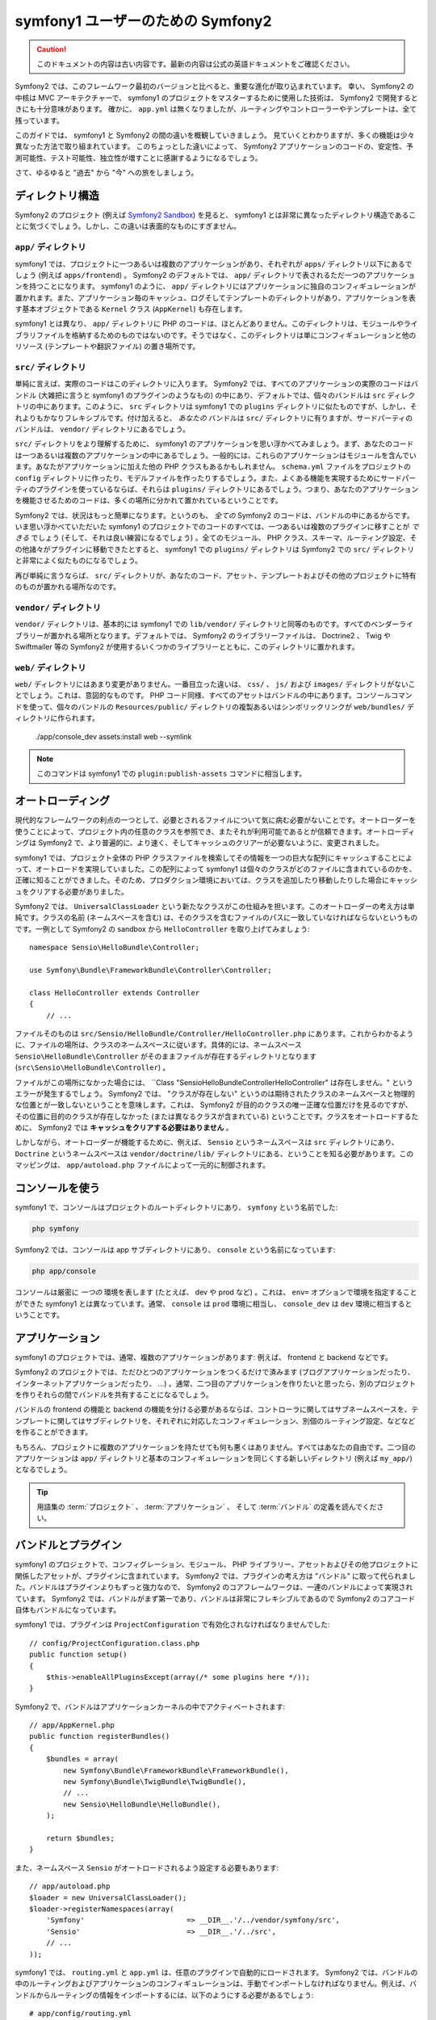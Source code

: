 ﻿symfony1 ユーザーのための Symfony2
==================================

.. 翻訳を更新するまで以下を表示
.. caution::

    このドキュメントの内容は古い内容です。最新の内容は公式の英語ドキュメントをご確認ください。

Symfony2 では、このフレームワーク最初のバージョンと比べると、重要な進化が取り込まれています。
幸い、 Symfony2 の中核は MVC アーキテクチャーで、 symfony1 のプロジェクトをマスターするために使用した技術は、 Symfony2 で開発するときにも十分意味があります。
確かに、 ``app.yml`` は無くなりましたが、ルーティングやコントローラーやテンプレートは、全て残っています。

このガイドでは、 symfony1 と Symfony2 の間の違いを概観していきましょう。
見ていくとわかりますが、多くの機能は少々異なった方法で取り組まれています。
このちょっとした違いによって、 Symfony2 アプリケーションのコードの、安定性、予測可能性、テスト可能性、独立性が増すことに感謝するようになるでしょう。

さて、ゆるゆると "過去" から "今" への旅をしましょう。

ディレクトリ構造
----------------

Symfony2 のプロジェクト (例えば `Symfony2 Sandbox`_) を見ると、 symfony1 とは非常に異なったディレクトリ構造であることに気づくでしょう。しかし、この違いは表面的なものにすぎません。

``app/`` ディレクトリ
~~~~~~~~~~~~~~~~~~~~~

symfony1 では、プロジェクトに一つあるいは複数のアプリケーションがあり、それぞれが ``apps/`` ディレクトリ以下にあるでしょう (例えば ``apps/frontend``) 。 Symfony2 のデフォルトでは、 ``app/`` ディレクトリで表されるただ一つのアプリケーションを持つことになります。 symfony1 のように、 ``app/`` ディレクトリにはアプリケーションに独自のコンフィギュレーションが置かれます。また、アプリケーション毎のキャッシュ、ログそしてテンプレートのディレクトリがあり、アプリケーションを表す基本オブジェクトである ``Kernel`` クラス (``AppKernel``) も存在します。

symfony1 とは異なり、 ``app/`` ディレクトリに PHP のコードは、ほとんどありません。このディレクトリは、モジュールやライブラリファイルを格納するためのものではないのです。そうではなく、このディレクトリは単にコンフィギュレーションと他のリソース (テンプレートや翻訳ファイル) の置き場所です。

``src/`` ディレクトリ
~~~~~~~~~~~~~~~~~~~~~

単純に言えば、実際のコードはこのディレクトリに入ります。
Symfony2 では、すべてのアプリケーションの実際のコードはバンドル (大雑把に言うと symfony1 のプラグインのようなもの) の中にあり、デフォルトでは、個々のバンドルは ``src`` ディレクトリの中にあります。このように、 ``src`` ディレクトリは symfony1 での ``plugins`` ディレクトリに似たものですが、しかし、それよりもかなりフレキシブルです。付け加えると、 *あなたの* バンドルは ``src/`` ディレクトリに有りますが、サードパーティのバンドルは、 ``vendor/`` ディレクトリにあるでしょう。

``src/`` ディレクトリをより理解するために、 symfony1 のアプリケーションを思い浮かべてみましょう。まず、あなたのコードは一つあるいは複数のアプリケーションの中にあるでしょう。一般的には、これらのアプリケーションはモジュールを含んでいます。あなたがアプリケーションに加えた他の PHP クラスもあるかもしれません。 ``schema.yml`` ファイルをプロジェクトの ``config`` ディレクトリに作ったり、モデルファイルを作ったりするでしょう。また、よくある機能を実現するためにサードパーティのプラグインを使っているならば、それらは ``plugins/`` ディレクトリにあるでしょう。つまり、あなたのアプリケーションを機能させるためのコードは、多くの場所に分かれて置かれているということです。

Symfony2 では、状況はもっと簡単になります。というのも、 *全ての* Symfony2 のコードは、バンドルの中にあるからです。いま思い浮かべていただいた symfony1 のプロジェクトでのコードのすべては、一つあるいは複数のプラグインに移すことが *できる* でしょう (そして、それは良い練習になるでしょう) 。全てのモジュール、 PHP クラス、スキーマ、ルーティング設定、その他諸々がプラグインに移動できたとすると、 symfony1 での ``plugins/`` ディレクトリは Symfony2 での ``src/`` ディレクトリと非常によく似たものになるでしょう。

再び単純に言うならば、 ``src/`` ディレクトリが、あなたのコード、アセット、テンプレートおよびその他のプロジェクトに特有のものが置かれる場所なのです。

``vendor/`` ディレクトリ
~~~~~~~~~~~~~~~~~~~~~~~~

``vendor/`` ディレクトリは、基本的には symfony1 での ``lib/vendor/`` ディレクトリと同等のものです。すべてのベンダーライブラリーが置かれる場所となります。デフォルトでは、 Symfony2 のライブラリーファイルは、 Doctrine2 、 Twig や Swiftmailer 等の Symfony2 が使用するいくつかのライブラリーとともに、このディレクトリに置かれます。

``web/`` ディレクトリ
~~~~~~~~~~~~~~~~~~~~~

``web/`` ディレクトリにはあまり変更がありません。一番目立った違いは、 ``css/`` 、 ``js/`` および ``images/`` ディレクトリがないことでしょう。これは、意図的なものです。 PHP コード同様、すべてのアセットはバンドルの中にあります。コンソールコマンドを使って、個々のバンドルの ``Resources/public/`` ディレクトリの複製あるいはシンボリックリンクが ``web/bundles/`` ディレクトリに作られます。

    ./app/console_dev assets:install web --symlink

.. note::

   このコマンドは symfony1 での ``plugin:publish-assets`` コマンドに相当します。

オートローディング
------------------

現代的なフレームワークの利点の一つとして、必要とされるファイルについて気に病む必要がないことです。オートローダーを使うことによって、プロジェクト内の任意のクラスを参照でき、またそれが利用可能であるとが信頼できます。オートローディングは Symfony2 で、より普遍的に、より速く、そしてキャッシュのクリアーが必要ないように、変更されました。

symfony1 では、プロジェクト全体の PHP クラスファイルを検索してその情報を一つの巨大な配列にキャッシュすることによって、オートロードを実現していました。この配列によって symfony1 は個々のクラスがどのファイルに含まれているのかを、正確に知ることができました。そのため、プロダクション環境においては、クラスを追加したり移動したりした場合にキャッシュをクリアする必要がありました。

Symfony2 では、 ``UniversalClassLoader`` という新たなクラスがこの仕組みを担います。このオートローダーの考え方は単純です。クラスの名前 (ネームスペースを含む) は、そのクラスを含むファイルのパスに一致していなければならないというものです。一例として Symfony2 の sandbox から ``HelloController`` を取り上げてみましょう::

    namespace Sensio\HelloBundle\Controller;

    use Symfony\Bundle\FrameworkBundle\Controller\Controller;

    class HelloController extends Controller
    {
        // ...

ファイルそのものは ``src/Sensio/HelloBundle/Controller/HelloController.php`` にあります。これからわかるように、ファイルの場所は、クラスのネームスペースに従います。具体的には、ネームスペース ``Sensio\HelloBundle\Controller`` がそのままファイルが存在するディレクトリとなります (``src\Sensio\HelloBundle\Controller``) 。

ファイルがこの場所になかった場合には、 ``Class "Sensio\HelloBundle\Controller\HelloController" は存在しません。" というエラーが発生するでしょう。 Symfony2 では、 "クラスが存在しない" というのは期待されたクラスのネームスペースと物理的な位置とが一致しないということを意味します。これは、 Symfony2 が目的のクラスの唯一正確な位置だけを見るのですが、その位置に目的のクラスが存在しなかった (または異なるクラスが含まれている) ということです。クラスをオートロードするために、 Symfony2 では **キャッシュをクリアする必要はありません** 。

しかしながら、オートローダーが機能するために、例えば、 ``Sensio`` というネームスペースは ``src`` ディレクトリにあり、 ``Doctrine`` というネームスペースは ``vendor/doctrine/lib/`` ディレクトリにある、ということを知る必要があります。このマッピングは、 ``app/autoload.php`` ファイルによって一元的に制御されます。

コンソールを使う
----------------

symfony1 で、コンソールはプロジェクトのルートディレクトリにあり、 ``symfony`` という名前でした:

.. code-block:: text

    php symfony

Symfony2 では、コンソールは app サブディレクトリにあり、 ``console`` という名前になっています:

.. code-block:: text

    php app/console

コンソールは厳密に *一つの* 環境を表します (たとえば、 dev や prod など) 。これは、 ``env=`` オプションで環境を指定することができた symfony1 とは異なっています。通常、 ``console`` は ``prod`` 環境に相当し、 ``console_dev`` は ``dev`` 環境に相当するということです。

アプリケーション
----------------

symfony1 のプロジェクトでは、通常、複数のアプリケーションがあります: 例えば、 frontend と backend などです。

Symfony2 のプロジェクトでは、ただひとつのアプリケーションをつくるだけで済みます (ブログアプリケーションだったり、インターネットアプリケーションだったり、 ...) 。通常、二つ目のアプリケーションを作りたいと思ったら、別のプロジェクトを作りそれらの間でバンドルを共有することになるでしょう。

バンドルの frontend の機能と backend の機能を分ける必要があるならば、コントローラに関してはサブネームスペースを、テンプレートに関してはサブディレクトリを、それぞれに対応したコンフィギュレーション、別個のルーティング設定、などなどを作ることができます。

もちろん、プロジェクトに複数のアプリケーションを持たせても何も悪くはありません。すべてはあなたの自由です。二つ目のアプリケーションは ``app/`` ディレクトリと基本のコンフィギュレーションを同じくする新しいディレクトリ (例えば ``my_app/``) となるでしょう。

.. tip::

    用語集の :term:`プロジェクト` 、 :term:`アプリケーション` 、 そして :term:`バンドル` の定義を読んでください。

バンドルとプラグイン
--------------------

symfony1 のプロジェクトで、コンフィグレーション、モジュール、 PHP ライブラリー、アセットおよびその他プロジェクトに関係したアセットが、プラグインに含まれています。 Symfony2 では、プラグインの考え方は "バンドル" に取って代られました。バンドルはプラグインよりもずっと強力なので、 Symfony2 のコアフレームワークは、一連のバンドルによって実現されています。 Symfony2 では、バンドルがまず第一であり、バンドルは非常にフレキシブルであるので Symfony2 のコアコード自体もバンドルになっています。

symfony1 では、プラグインは ``ProjectConfiguration`` で有効化されなければなりませんでした::

    // config/ProjectConfiguration.class.php
    public function setup()
    {
        $this->enableAllPluginsExcept(array(/* some plugins here */));
    }

Symfony2 で、バンドルはアプリケーションカーネルの中でアクティベートされます::

    // app/AppKernel.php
    public function registerBundles()
    {
        $bundles = array(
            new Symfony\Bundle\FrameworkBundle\FrameworkBundle(),
            new Symfony\Bundle\TwigBundle\TwigBundle(),
            // ...
            new Sensio\HelloBundle\HelloBundle(),
        );

        return $bundles;
    }

また、ネームスペース ``Sensio`` がオートロードされるよう設定する必要もあります::

    // app/autoload.php
    $loader = new UniversalClassLoader();
    $loader->registerNamespaces(array(
        'Symfony'                        => __DIR__.'/../vendor/symfony/src',
        'Sensio'                         => __DIR__.'/../src',
        // ...
    ));

symfony1 では、 ``routing.yml`` と ``app.yml`` は、任意のプラグインで自動的にロードされます。 Symfony2 では、バンドルの中のルーティングおよびアプリケーションのコンフィギュレーションは、手動でインポートしなければなりません。例えば、バンドルからルーティングの情報をインポートするには、以下のようにする必要があるでしょう::

    # app/config/routing.yml
    hello:
        resource: @HelloBundle/Resources/config/routing.yml

アプリケーションのコンフィギュレーションをバンドルで使うには、アプリケーションのコンフィギュレーションからからコンフィギュレーションをインポートする必要があるでしょう。

.. _`Symfony2 Sandbox`: https://github.com/symfony/symfony-sandbox
